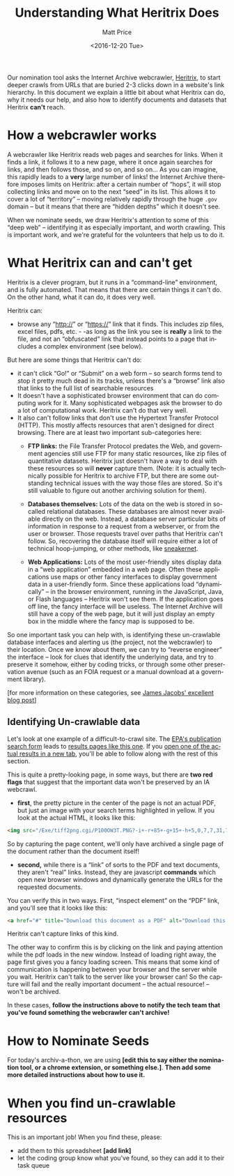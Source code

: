 #+OPTIONS: ':t *:t -:t ::t <:t H:3 \n:nil ^:{} arch:headline author:t
#+OPTIONS: broken-links:nil c:nil creator:nil d:(not "LOGBOOK")
#+OPTIONS: date:t e:t email:nil f:t inline:t num:nil p:nil pri:nil
#+OPTIONS: prop:nil stat:t tags:t tasks:t tex:t timestamp:t title:t
#+OPTIONS: toc:nil todo:t |:t
#+TITLE: Understanding What Heritrix Does
#+DATE: <2016-12-20 Tue>
#+AUTHOR: Matt Price
#+EMAIL: matt.price@utoronto.ca
#+LANGUAGE: en
#+SELECT_TAGS: export
#+EXCLUDE_TAGS: noexport
#+CREATOR: Emacs 26.0.50.1 (Org mode 9.0.1)

Our nomination tool asks the Internet Archive webcrawler, [[https://github.com/internetarchive/heritrix3][Heritrix]], to start deeper crawls from URLs that are buried 2-3 clicks down in a website's link hierarchy.  In this document we explain a little bit about what Heritrix can do, why it needs our help, and also how to identify documents and datasets that Heritrix *can't* reach.  

* How a webcrawler works
A webcrawler like Heritrix reads web pages and searches for links.  When it finds a link, it follows it to a new page, where it once again searches for links, and then follows those, and so on, and so on...  As you can imagine, this rapidly leads to a *very* large number of links!  the Internet Archive therefore imposes limits on Heritrix: after a certain number of "hops", it will stop collecting links and move on to the next "seed" in its list.  This allows it to cover a lot of "territory" -- moving relatively rapidly through the huge ~.gov~ domain -- but it means that there are "hidden depths" which it doesn't see.  

When we nominate seeds, we draw Heritrix's attention to some of this "deep web" -- identifying it as especially important, and worth crawling.  This is important work, and we're grateful for the volunteers that help us to do it.

* What Heritrix can and can't get
Heritrix is a clever program, but it runs in a "command-line" environment, and is fully automated. That means that there are certain things it can't do. On the other hand, what it can do, it does very well.  

Heritrix can:
- browse any "http://" or "https://" link that it finds.  This includes zip files, excel files, pdfs, etc. - -as long as the link you see is *really* a link to the file, and not an "obfuscated" link that instead points to a page that includes a complex environment (see below).

But here are some things that Heritrix can't do:
- it can't click "Go!" or "Submit" on a web form -- so search forms tend to stop it pretty much dead in its tracks, unless there's a "browse" link also that links to the full list of searchable resources
- It doesn't have a sophisticated browser environment that can do computing work for it.  Many sophisticated webpages ask the browser to do a lot of computational work.  Heritrix can't do that very well.
- It also can't follow links that don't use the Hypertext Transfer Protocol (HTTP).  This mostly affects resources that aren't designed for direct browsing.  There are at least two important sub-categories here:
  - *FTP links:* the File Transfer Protocol predates the Web, and government agencies still use FTP for many static resources, like zip files of quantitative datasets.  Heritrix just doesn't have a way to deal with these resources so will *never* capture them. (Note: it is actually technically possible for Heritrix to archive FTP, but there are some outstanding technical issues with the way those files are stored. So it's still valuable to figure out another archiving solution for them). 

  - *Databases themselves:* Lots of the data on the web is stored in so-called relational databases. These databases are almost never available directly on the web. Instead, a database server particular bits of information in response to a request from a webserver, or from the user or browser. Those requests travel over paths that Heritrix can't follow.  So, recovering the database itself will require either a lot of technical hoop-jumping, or other methods, like [[https://en.wikipedia.org/wiki/Sneakernet][sneakernet]].

  - *Web Applications:* Lots of the most user-friendly sites display data in a "web application" embedded in a web page.  Often these applications use maps or other fancy interfaces to display government data in a user-friendly form. Since these applications load "dynamically" -- in the browser environment, running in the JavaScript, Java, or Flash languages -- Heritrix won't see them. If the application goes off line, the fancy interface will be useless.  The Internet Archive will still have a copy of the web page, but it will just display an empty box in the middle where the fancy map is supposed to be.  

So one important task you can help with, is identifying these un-crawlable database interfaces and alerting us (the project, not the webcrawler) to their location.  Once we know about them, we can try to "reverse engineer" the interface -- look for clues that identify the underlying data, and try to preserve it somehow, either by coding tricks, or through some other preservation avenue (such as an FOIA request or a manual download at a government library).

[for more information on these categories, see [[http://freegovinfo.info/node/11477][James Jacobs' excellent blog post]]]

** Identifying Un-crawlable data
Let's look at one example of a difficult-to-crawl site.  The [[https://www.epa.gov/nscep][EPA's publication search form]] leads to [[https://nepis.epa.gov/Exe/ZyNET.exe?User=ANONYMOUS&Back=ZyActionL&BackDesc=Contents+page&Client=EPA&DefSeekPage=x&Display=hpfr&Docs=&ExtQFieldOp=0&File=&FuzzyDegree=0&ImageQuality=r85g16%2Fr85g16%2Fx150y150g16%2Fi500&Index=1976+Thru+1980|1981+Thru+1985|2000+Thru+2005|Hardcopy+Publications|2011+Thru+2015|Prior+to+1976|1991+Thru+1994|1995+Thru+1999|2006+Thru+2010|1986+Thru+1990&IndexPresets=entry&IntQFieldOp=0&MaximumDocuments=15&MaximumPages=1&Password=anonymous&QField=&QFieldDay=&QFieldMonth=&QFieldYear=&Query=climate%20&SearchBack=ZyActionL&SearchMethod=2&SeekPage=&SortMethod=-&SortMethod=h&Time=&Toc=&TocEntry=&TocRestrict=n&UseQField=&ZyAction=ZyActionS&ZyEntry=0][results pages like this one]].  If you [[https://nepis.epa.gov/Exe/ZyNET.exe/P100OW3T.txt?ZyActionD=ZyDocument&Client=EPA&Index=1976%20Thru%201980%7C1981%20Thru%201985%7C2000%20Thru%202005%7CHardcopy%20Publications%7C2011%20Thru%202015%7CPrior%20to%201976%7C1991%20Thru%201994%7C1995%20Thru%201999%7C2006%20Thru%202010%7C1986%20Thru%201990&Docs=&Query=climate%20&Time=&EndTime=&SearchMethod=2&TocRestrict=n&Toc=&TocEntry=&QField=&QFieldYear=&QFieldMonth=&QFieldDay=&UseQField=&IntQFieldOp=0&ExtQFieldOp=0&XmlQuery=&File=D%3A%5CZYFILES%5CINDEX%20DATA%5C11THRU15%5CTXT%5C00000020%5CP100OW3T.txt&User=ANONYMOUS&Password=anonymous&SortMethod=-%7Ch&MaximumDocuments=15&FuzzyDegree=0&ImageQuality=r85g16/r85g16/x150y150g16/i500&Display=hpfr&DefSeekPage=x&SearchBack=ZyActionL&Back=ZyActionS&BackDesc=Results%20page&MaximumPages=1&ZyEntry=1&SeekPage=x][open one of the actual results in a new tab]], you'll be able to follow along with the rest of this section.  

This is quite a pretty-looking page, in some ways, but there are *two red flags* that suggest that the important data won't be preserved by an IA webcrawl. 

- *first*, the pretty picture in the center of the page is not an actual PDF, but just an image with your search terms highlighted in yellow.  If you look at the actual HTML, it looks like this:
#+BEGIN_SRC html
<img src="/Exe/tiff2png.cgi/P100OW3T.PNG?-i+-r+85+-g+15+-h+5,0,7,7,31,7,10,0,7,13,3,7,14,28,7,20,20,7,21,45,7,25,36,7,28,0,7,32,28,7,34,43,7,37,78,7,42,45,7,42,62,7,43,64,7,45,68,7,51,81,7,54,55,7,56,74,7,59,70,7+D%3A%5CZYFILES%5CINDEX%20DATA%5C11THRU15%5CTIFF%5C00001231%5CP100OW3T.TIF" style="max-width:none;margin-bottom:5px">
#+END_SRC

So by capturing the page content, we'll only have archived a single page of the document rather than the document itself!

- *second,* while there is a "link" of sorts to the PDF and text documents, they aren't "real" links.  Instead, they are javascript *commands* which open new browser windows and dynamically generate the URLs for the requested documents.  

You can verify this in two ways.  First, "inspect element" on the "PDF" link, and you'll see that it looks like this:
#+BEGIN_SRC html
<a href="#" title="Download this document as a PDF" alt="Download this document as a PDF" onclick="ZyShowPDF('PDF',event)">PDF</a>
#+END_SRC
Heritrix can't capture links of this kind.

The other way to confirm this is by clicking on the link and paying attention while the pdf loads in the new window.  Instead of loading right away, the page first gives you a fancy loading screen.  This means that some kind of communication is happening between your browser and the server while you wait. Heritrix can't talk to the server like your browser can! So the capture will fail and the really important document -- the actual resource! -- won't be archived.

In these cases, *follow the instructions above to notify the tech team that you've found something the webcrawler can't archive!*
* How to Nominate Seeds
For today's archiv-a-thon, we are using *[edit this to say either the nomination tool, or a chrome extension, or something else.]*. *Then add some more detailed instructions about how to use it.*

* When you find un-crawlable resources
This is an important job! When you find these, please:
- add them to this spreadsheet *[add link]*
- let the coding group know what you've found, so they can add it to their task queue


